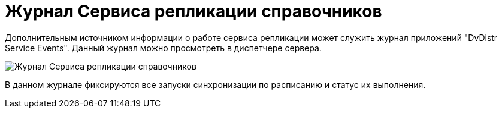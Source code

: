 = Журнал Сервиса репликации справочников

Дополнительным источником информации о работе сервиса репликации может служить журнал приложений "DvDistr Service Events". Данный журнал можно просмотреть в диспетчере сервера.

image::logsynchronizationservice.png[Журнал Сервиса репликации справочников]

В данном журнале фиксируются все запуски синхронизации по расписанию и статус их выполнения.
